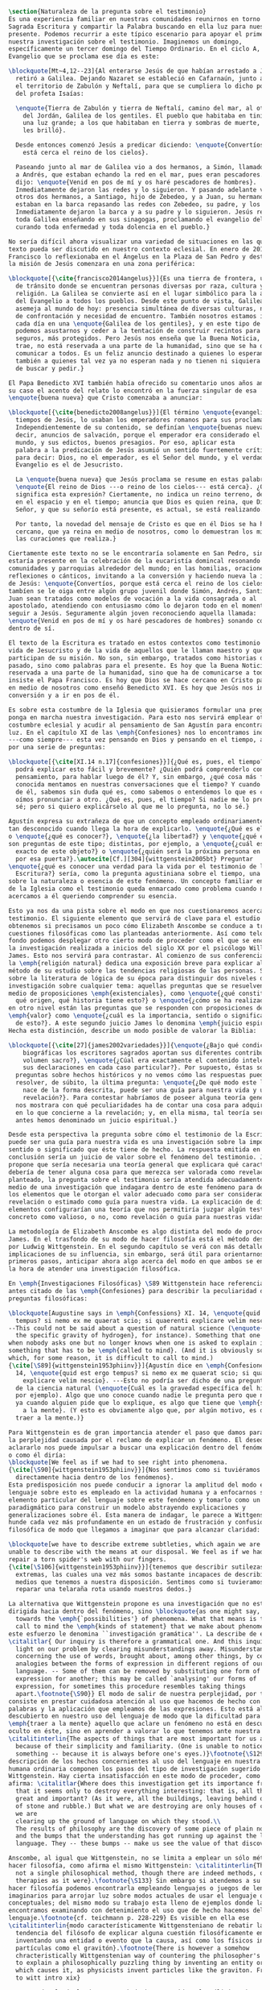 #+PROPERTY: header-args:latex :tangle ../../tex/ch1/natura_quaestio.tex
# ------------------------------------------------------------------------------------
# Santa Teresa Benedicta de la Cruz, ruega por nosotros

#+BEGIN_SRC latex
  \section{Naturaleza de la pregunta sobre el testimonio}
  Es una experiencia familiar en nuestras comunidades reunirnos en torno a la
  Sagrada Escritura y compartir la Palabra buscando en ella luz para nuestro
  presente. Podemos recurrir a este típico escenario para apoyar el primer paso de
  nuestra investigación sobre el testimonio. Imaginemos un domingo,
  específicamente un tercer domingo del Tiempo Ordinario. En el ciclo A, el
  Evangelio que se proclama ese día es este:

  \blockquote[Mt~4,12--23]{Al enterarse Jesús de que habían arrestado a Juan se
    retiró a Galilea. Dejando Nazaret se estableció en Cafarnaún, junto al mar, en
    el territorio de Zabulón y Neftalí, para que se cumpliera lo dicho por medio
    del profeta Isaías:

    \enquote{Tierra de Zabulón y tierra de Neftalí, camino del mar, al otro lado
      del Jordán, Galilea de los gentiles. El pueblo que habitaba en tinieblas vio
      una luz grande; a los que habitaban en tierra y sombras de muerte, una luz
      les brilló}.

    Desde entonces comenzó Jesús a predicar diciendo: \enquote{Convertíos, porque
      está cerca el reino de los cielos}.

    Paseando junto al mar de Galilea vio a dos hermanos, a Simón, llamado Pedro, y
    a Andrés, que estaban echando la red en el mar, pues eran pescadores. Les
    dijo: \enquote{Venid en pos de mí y os haré pescadores de hombres}.
    Inmediatamente dejaron las redes y lo siguieron. Y pasando adelante vio a
    otros dos hermanos, a Santiago, hijo de Zebedeo, y a Juan, su hermano, que
    estaban en la barca repasando las redes con Zebedeo, su padre, y los llamó.
    Inmediatamente dejaron la barca y a su padre y lo siguieron. Jesús recorría
    toda Galilea enseñando en sus sinagogas, proclamando el evangelio del reino y
    curando toda enfermedad y toda dolencia en el pueblo.}

  No sería difícil ahora visualizar una variedad de situaciones en las que este
  texto pueda ser discutido en nuestro contexto eclesial. En enero de 2014 el Papa
  Francisco lo reflexionaba en el Ángelus en la Plaza de San Pedro y destacaba que
  la misión de Jesús comenzara en una zona periférica:

  \blockquote[{\cite{francisco2014angelus}}]{Es una tierra de frontera, una zona
    de tránsito donde se encuentran personas diversas por raza, cultura y
    religión. La Galilea se convierte así en el lugar simbólico para la apertura
    del Evangelio a todos los pueblos. Desde este punto de vista, Galilea se
    asemeja al mundo de hoy: presencia simultánea de diversas culturas, necesidad
    de confrontación y necesidad de encuentro. También nosotros estamos inmersos
    cada día en una \enquote{Galilea de los gentiles}, y en este tipo de contexto
    podemos asustarnos y ceder a la tentación de construir recintos para estar más
    seguros, más protegidos. Pero Jesús nos enseña que la Buena Noticia, que Él
    trae, no está reservada a una parte de la humanidad, sino que se ha de
    comunicar a todos. Es un feliz anuncio destinado a quienes lo esperan, pero
    también a quienes tal vez ya no esperan nada y no tienen ni siquiera la fuerza
    de buscar y pedir.}

  El Papa Benedicto XVI también había ofrecido su comentario unos años antes. En
  su caso el acento del relato lo encontró en la fuerza singular de esa
  \enquote{buena nueva} que Cristo comenzaba a anunciar:

  \blockquote[{\cite{benedicto2008angelus}}]{El término \enquote{evangelio}, en
    tiempos de Jesús, lo usaban los emperadores romanos para sus proclamas.
    Independientemente de su contenido, se definían \enquote{buenas nuevas}, es
    decir, anuncios de salvación, porque el emperador era considerado el señor del
    mundo, y sus edictos, buenos presagios. Por eso, aplicar esta
    palabra a la predicación de Jesús asumió un sentido fuertemente crítico, como
    para decir: Dios, no el emperador, es el Señor del mundo, y el verdadero
    Evangelio es el de Jesucristo.

    La \enquote{buena nueva} que Jesús proclama se resume en estas palabras:
    \enquote{El reino de Dios ---o reino de los cielos--- está cerca}. ¿Qué
    significa esta expresión? Ciertamente, no indica un reino terreno, delimitado
    en el espacio y en el tiempo; anuncia que Dios es quien reina, que Dios es el
    Señor, y que su señorío está presente, es actual, se está realizando.

    Por tanto, la novedad del mensaje de Cristo es que en él Dios se ha hecho
    cercano, que ya reina en medio de nosotros, como lo demuestran los milagros y
    las curaciones que realiza.}

  Ciertamente este texto no se le encontraría solamente en San Pedro, sino que
  estaría presente en la celebración de la eucaristía domincal resonando en las
  comunidades y parroquias alrededor del mundo; en las homilias, oraciones,
  reflexiones o cánticos, invitando a la conversión y haciendo nueva la invitación
  de Jesús: \enquote{Convertíos, porque está cerca el reino de los cielos}. Quizás
  tambíen se le oiga entre algún grupo juvenil donde Simón, Andrés, Santiago y
  Juan sean tratados como modelos de vocación a la vida consagrada o al
  apostolado, atendiendo con entusiasmo cómo lo dejaron todo en el momento para
  seguir a Jesús. Seguramente algún joven reconociendo aquella llamada:
  \enquote{Venid en pos de mí y os haré pescadores de hombres} sonando como voz
  dentro de sí.

  El texto de la Escritura es tratado en estos contextos como testimonio de la
  vida de Jesucristo y de la vida de aquellos que le llaman maestro y que
  participan de su misión. No son, sin embargo, tratados como historias del
  pasado, sino como palabras para el presente. Es hoy que la Buena Noticia no está
  reservada a una parte de la humanidad, sino que ha de comunicarse a todos como
  insiste el Papa Francisco. Es hoy que Dios se hace cercano en Cristo para reinar
  en medio de nosotros como enseñó Benedicto XVI. Es hoy que Jesús nos invita a la
  conversión y a ir en pos de él.

  Es sobre esta costumbre de la Iglesia que quisieramos formular una pregunta que
  ponga en marcha nuestra investigación. Para esto nos servirá emplear otra
  costumbre eclesial y acudir al pensamiento de San Agustín para encontrar algo de
  luz. En el capítulo XI de las \emph{Confesiones} nos lo encontramos inquieto
  ---como siempre--- esta vez pensando en Dios y pensando en el tiempo, asaltado
  por una serie de preguntas:

  \blockquote[{\cite[XI.14 n.17]{confesiones}}]{¿Qué es, pues, el tiempo? ¿Quién
    podrá explicar esto fácil y brevemente? ¿Quién podrá comprenderlo con el
    pensamiento, para hablar luego de él? Y, sin embargo, ¿qué cosa más familiar y
    conocida mentamos en nuestras conversaciones que el tiempo? Y cuando hablamos
    de él, sabemos sin duda qué es, como sabemos o entendemos lo que es cuando lo
    oímos pronunciar a otro. ¿Qué es, pues, el tiempo? Si nadie me lo pregunta, lo
    sé; pero si quiero explicárselo al que me lo pregunta, no lo sé.}

  Agustín expresa su extrañeza de que un concepto empleado ordinariamente se torne
  tan desconocido cuando llega la hora de explicarlo. \enquote{¿Qué es el tiempo?}
  o \enquote{¿qué es conocer?}, \enquote{¿la libertad?} y \enquote{¿qué es la fe?}
  son preguntas de este tipo; distintas, por ejemplo, a \enquote{¿cuál es el peso
    exacto de este objeto?} o \enquote{¿quién será la próxima persona en entrar
    por esa puerta?}.\autocite[Cf.][304]{wittgenstein2005bt} Preguntar
  \enquote{¿qué es conocer una verdad para la vida por el testimonio de la
    Escritura?} sería, como la pregunta agustiniana sobre el tiempo, una pregunta
  sobre la naturaleza o esencia de este fenómeno. Un concepto familiar en la vida
  de la Iglesia como el testimonio queda enmarcado como problema cuando nos
  acercamos a él queriendo comprender su esencia.

  Esto ya nos da una pista sobre el modo en que nos cuestionaremos acerca del
  testimonio. El siguiente elemento que servirá de clave para el estudio lo
  obtenemos si precisamos un poco cómo Elizabeth Anscombe se conduce a través de
  cuestiones filosóficas como las planteadas anteriormente. Así como telón de
  fondo podemos desplegar otro cierto modo de proceder como el que se encuentra en
  la investigación realizada a inicios del siglo XX por el psicólogo William
  James. Esto nos servirá para contrastar. Al comienzo de sus conferencias sobre
  la \emph{religión natural} dedica una exposición breve para explicar algo del
  método de su estudio sobre las tendencias religiosas de las personas. Se apoya
  sobre la literatura de lógica de su época para distinguir dos niveles de
  investigación sobre cualquier tema: aquellas preguntas que se resuelven por
  medio de proposiciones \emph{existenciales}, como \enquote{¿qué constitución,
    qué origen, qué historia tiene esto?} o \enquote{¿cómo se ha realizado esto?};
  en otro nivel están las preguntas que se responden con proposiciones de
  \emph{valor} como \enquote{¿cuál es la importancia, sentido o significado actual
    de esto?}. A este segundo juicio James lo denomina \emph{juicio espiritual}.
  Hecha esta distinción, describe un modo posible de valorar la Biblia:

  \blockquote[{\cite[27]{james2002variedades}}]{\enquote{¿Bajo qué condiciones
      biográficas los escritores sagrados aportan sus diferentes contribuciones al
      volumen sacro?}, \enquote{¿Cúal era exactamente el contenido intelectual de
      sus declaraciones en cada caso particular?}. Por supuesto, éstas son
    preguntas sobre hechos históricos y no vemos cómo las respuestas pueden
    resolver, de súbito, la última pregunta: \enquote{¿De qué modo este libro, que
      nace de la forma descrita, puede ser una guía para nuestra vida y una
      revelación?}. Para contestar habríamos de poseer alguna teoría general que
    nos mostrara con qué peculiaridades ha de contar una cosa para adquirir valor
    en lo que concierne a la revelación; y, en ella misma, tal teoría sería lo que
    antes hemos denominado un juicio espiritual.}

  Desde esta perspectiva la pregunta sobre cómo el testimonio de la Escritura
  puede ser una guía para nuestra vida es una investigación sobre la importancia,
  sentido o significado que éste tiene de hecho. La respuesta emitida en
  conclusión sería un juicio de valor sobre el fenómeno del testimonio. James
  propone que sería necesaria una teoría general que explicara qué características
  debería de tener alguna cosa para que merezca ser valorada como revelación. Así
  planteado, la pregunta sobre el testimonio sería atendida adecuadamente por
  medio de una investigación que indagara dentro de este fenómeno para descubrir
  los elementos que le otorgan el valor adecuado como para ser considerado como
  revelación o estimado como guía para nuestra vida. La explicación de dichos
  elementos configurarían una teoría que nos permitiría juzgar algún testimonio
  concreto como valioso, o no, como revelación o guía para nuestras vidas.

  La metodología de Elizabeth Anscombe es algo distinta del modo de proceder de
  James. En el trasfondo de su modo de hacer filosofía está el método desarrollado
  por Ludwig Wittgenstein. En el segundo capítulo se verá con más detalle las
  implicaciones de su influencia, sin embargo, será útil para orientarnos en estos
  primeros pasos, anticipar ahora algo acerca del modo en que ambos se encaminan a
  la hora de atender una investigación filosófica.

  En \emph{Investigaciones Filosóficas} \S89 Wittgenstein hace referencia al texto
  antes citado de las \emph{Confesiones} para describir la peculiaridad de las
  preguntas filosóficas:

  \blockquote[Augustine says in \emph{Confessions} XI. 14, \enquote{quid est ergo
    tempus? si nemo ex me quaerat scio; si quaerenti explicare velim nescio}.
  --This could not be said about a question of natural science (\enquote{What is
    the specific gravity of hydrogen}, for instance). Something that one knows
  when nobody asks one but no longer knows when one is asked to explain it, is
  something that has to be \emph{called to mind}. (And it is obviously something
  which, for some reason, it is difficult to call to mind.)
  {\cite[\S89]{wittgenstein1953phiinv}}]{Agustín dice en \emph{Confesiones} XI.
    14, \enquote{quid est ergo tempus? si nemo ex me quaerat scio; si quaerenti
      explicare velim nescio}. ---Esto no podría ser dicho de una pregunta propia
    de la ciencia natural (\enquote{Cuál es la gravedad específica del hidrógeno},
    por ejemplo). Algo que uno conoce cuando nadie le pregunta pero que no conoce
    ya cuando alguien pide que lo explique, es algo que tiene que \emph{ser traído
      a la mente}. (Y esto es obviamente algo que, por algún motivo, es dificil de
    traer a la mente.)}

  Para Wittgenstein es de gran importancia atender el paso que damos para resolver
  la perplejidad causada por el reclamo de explicar un fenómeno. El deseo de
  aclararlo nos puede impulsar a buscar una explicación dentro del fenómeno mismo,
  o como él diría:
  \blockquote[We feel as if we had to see right into phenomena.
  {\cite[\S90]{wittgenstein1953phiinv}}]{Nos sentimos como si tuviéramos que mirar
    directamente hacia dentro de los fenómenos}.
  Esta predisposición nos puede conducir a ignorar la amplitud del modo en que el
  lenguaje sobre esto es empleado en la actividad humana y a enfocarnos sólo en un
  elemento particular del lenguaje sobre este fenómeno y tomarlo como un ejemplo
  paradigmático para construir un modelo abstrayendo explicaciones y
  generalizaciones sobre él. Esta manera de indagar, le parece a Wittgenstein, nos
  hunde cada vez más profundamente en un estado de frustración y confusión
  filosófica de modo que llegamos a imaginar que para alcanzar claridad:

  \blockquote[we have to describe extreme subtleties, which again we are quite
  unable to describe with the means at our disposal. We feel as if we had to
  repair a torn spider's web with our fingers.
  {\cite[\S106]{wittgenstein1953phiinv}}]{tenemos que describir sutilezas
    extremas, las cuales una vez más somos bastante incapaces de describir con los
    medios que tenemos a nuestra disposición. Sentimos como si tuvieramos que
    reparar una telaraña rota usando nuestros dedos.}

  La alternativa que Wittgenstein propone es una investigación que no esté
  dirigida hacia dentro del fenómeno, sino \blockquote{as one might say,
    towards the \emph{`possibilities'} of phenomena. What that means is that we
    call to mind the \emph{kinds of statement} that we make about phenomena}. A
  este esfuerzo le denomina ``investigación gramática''. La describe de este modo:
  \citalitlar{ Our inquiry is therefore a grammatical one. And this inquiry sheds
    light on our problem by clearing misunderstandings away. Misunderstandings
    concerning the use of words, brought about, among other things, by certain
    analogies between the forms of expression in different regions of our
    language. -- Some of them can be removed by substituting one form of
    expression for another; this may be called `analysing' our forms of
    expression, for sometimes this procedure resembles taking things
    apart.\footnote{\S90}} El modo de salir de nuestra perplejidad, por tanto,
  consiste en prestar cuidadosa atención al uso que hacemos de hecho con las
  palabras y la aplicación que empleamos de las expresiones. Esto está al
  descubierto en nuestro uso del lenguaje de modo que la dificultad para
  \emph{traer a la mente} aquello que aclare un fenómeno no está en descubrir algo
  oculto en éste, sino en aprender a valorar lo que tenemos ante nuestra vista:
  \citalitinterlin{The aspects of things that are most important for us are hidden
    because of their simplicity and familiarity. (One is unable to notice
    something -- because it is always before one's eyes.)}\footnote{\S129} La
  descripción de los hechos concernientes al uso del lenguaje en nuestra actividad
  humana ordinaria componen los pasos del tipo de investigación sugerido por
  Wittgenstein. Hay cierta insatisfacción en este modo de proceder, como él mismo
  afirma: \citalitlar{Where does this investigation get its importance from, given
    that it seems only to destroy everything interesting: that is, all that is
    great and important? (As it were, all the buildings, leaving behind only bits
    of stone and rubble.) But what we are destroying are only houses of cards, and
    we are
    clearing up the ground of language on which they stood.\\
    The results of philosophy are the discovery of some piece of plain nonsense
    and the bumps that the understanding has got running up against the limit of
    language. They -- these bumps -- make us see the value of that discovery.}

  Anscombe, al igual que Wittgenstein, no se limita a emplear un sólo método para
  hacer filosofía, como afirma el mismo Wittgenstein: \citalitinterlin{There is
    not a single philosophical method, though there are indeed methods, different
    therapies as it were}.\footnote{\S133} Sin embargo si atendemos a su modo de
  hacer filosofía podemos encontrarla empleando lenguajes o juegos de lenguaje
  imaginarios para arrojar luz sobre modos actuales de usar el lenguaje o esquemas
  conceptuales; del mismo modo su trabajo esta lleno de ejemplos donde la
  encontramos examinando con detenimiento el uso que de hecho hacemos del
  lenguaje.\footnote{cf. teichmann p. 228-229} Es visible en ella ese
  \citalitinterlin{modo característicamente Wittgensteniano de rebatir la
    tendencia del filósofo de explicar alguna cuestión filosóficamente enigmática
    inventando una entidad o evento que la causa, así como los físicos inventan
    partículas como el gravitón}.\footnote{There is however a somehow
    chracteristically Wittgenstenian way of countering the philosopher's tendency
    to explain a philosophically puzzling thing by inventing an entity or event
    which causes it, as physicists invent particles like the graviton. From plato
    to witt intro xix}

        Según el título de este trabajo ha prometido, el análisis sobre el testimonio
        que será expuesto es el que se encuentra desarrollado en el pensamiento de
        Elizabeth Anscombe. La pregunta planteada al inicio: ¿qué es conocer una verdad
        para la vida por el testimonio de la Escritura?, entendida como investigación
        filosófica, será examinada en las descripiciones que Anscombe realiza sobre el
        modo de usar el lenguaje sobre el creer, la confianza, la verdad, la fe y otros
        fenómenos relacionados con el conocer por testimonio. Nuestro título adiverte
        además que ésta es una investigación en perspectiva teólogica, cabe
        inmendiatamente añadir algo breve al respecto.

        ¿Qué es teología?, se preguntaba Joseph Ratzinger en su alocución en el 75
        aniversario del nacimiento del cardenal Hermann Volk en 1978, e introducía
        suscintamente su respuesta a esa pregunta tan grande diciendo:

        \citalitlar{Cuando se intenta decir algo sobre esta materia, precisamente como
          tributo al cardenal Volk y a su pensamiento, se asocian, poco menos que
          automáticamente, dos ideas. Me viene a las mientes, por un lado, su divisa (y
          título de uno de sus libros): \emph{Dios todo en todos}, y el programa
          espiritual contenido en ella; por otra parte, se aviva el recuerdo de lo que
          ya antes se ha insinuado: un modo de interrogar total y absolutamente
          filosófico, que no se detiene en reales o supuestas comprobaciones históricas,
          en diagnósticos sociológicos o en técnicas pastorales, sino que se lanza
          implacablemente a la busqueda de los fundamentos.\\
          Según esto, cabría formular ya dos tesis que pueden servirnos de hilo
          conductor para nuestro interrogante sobre la esencia de la teología:\\
          1. La teología se refiere a Dios.\\
          2. El pensamiento teológico está vinculado al modo de cuestionar filosófico
          como a su método fundamental.\footnote{teoría de los principios teológicos, p
            380}}
        Esta investigación sobre el testimonio como parte de la vida de la Iglesia será
        realizada atendiendo al modo de cuestionar filosófico realizado por Elizabeth
        Anscombe como método, examinando esta experiencia en referencia a Dios, es
        decir, como vivencia de su ser y de su obrar.

        Hasta aquí simplemente se ha descrito un modo de andar a través de la discusión
        acerca de la categoría del testimonio atendiendo el hecho de que tanto la
        temática como la figura de Anscombe otorgan a este camino peculiaridades que hay
        que tener en cuenta. Siendo concientes de estas particularidades podríamos ahora
        ampliar más el horizonte respecto de dos cuestiones brevemente expuestas
        anteriormente. En primer lugar es necesario ampliar la descripción hecha hasta
        aquí del fenómeno del testimonio en la vida de la Iglesia, ya que aunque nos
        resulte familiar relacionarlo con el testimonio de la Sagrada Escritura, tanto
        en el Magisterio de la Iglesia como en la propia Escritura se haya presente la
        categoría del testimonio con una riqueza que merece la pena explorar. En segundo
        lugar habría que detallar todavía mejor lo problemático del testimonio, sobre
        todo cuando se considera su importancia en la transmisión de la fe y el anuncio
        del Evangelio en el mundo.
#+END_SRC
